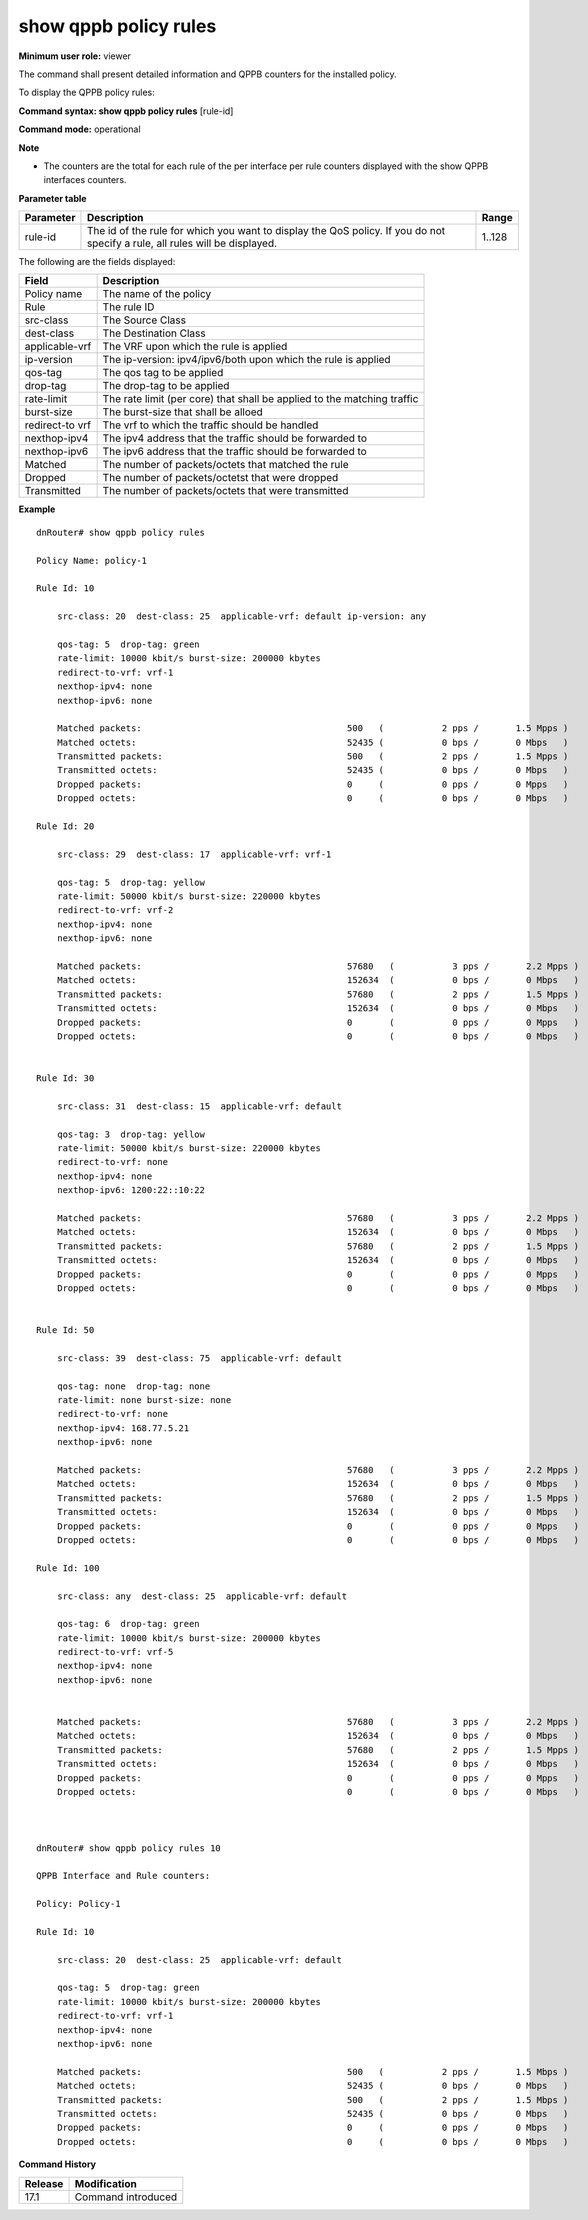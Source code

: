 show qppb policy rules
------------------------

**Minimum user role:** viewer

The command shall present detailed information and QPPB counters for the installed policy.

To display the QPPB policy rules:



**Command syntax: show qppb policy rules** [rule-id]

**Command mode:** operational



**Note**

- The counters are the total for each rule of the per interface per rule counters displayed with the show QPPB interfaces counters.


**Parameter table**

+----------------+-----------------------------------------------------------------------------------------------------------------------------------------------+------------------------------------+
|    Parameter   |                                                                  Description                                                                  |                Range               |
+================+===============================================================================================================================================+====================================+
| rule-id        | The id of the rule for which you want to display the QoS policy. If you do not specify a rule, all rules will be displayed.                   | 1..128                             |
|                |                                                                                                                                               |                                    |
+----------------+-----------------------------------------------------------------------------------------------------------------------------------------------+------------------------------------+


The following are the fields displayed:

+------------------------+-------------------------------------------------------------------------------------------+
| Field                  | Description                                                                               |
+========================+===========================================================================================+
| Policy name            | The name of the policy                                                                    |
+------------------------+-------------------------------------------------------------------------------------------+
| Rule                   | The rule ID                                                                               |
+------------------------+-------------------------------------------------------------------------------------------+
| src-class              | The Source Class                                                                          |
+------------------------+-------------------------------------------------------------------------------------------+
| dest-class             | The Destination Class                                                                     |
+------------------------+-------------------------------------------------------------------------------------------+
| applicable-vrf         | The VRF upon which the rule is applied                                                    |
+------------------------+-------------------------------------------------------------------------------------------+
| ip-version             | The ip-version: ipv4/ipv6/both upon which the rule is applied                             |
+------------------------+-------------------------------------------------------------------------------------------+
| qos-tag                | The qos tag to be applied                                                                 |
+------------------------+-------------------------------------------------------------------------------------------+
| drop-tag               | The drop-tag to be applied                                                                |
+------------------------+-------------------------------------------------------------------------------------------+
| rate-limit             | The rate limit (per core) that shall be applied to the matching traffic                   |
+------------------------+-------------------------------------------------------------------------------------------+
| burst-size             | The burst-size that shall be alloed                                                       |
+------------------------+-------------------------------------------------------------------------------------------+
| redirect-to vrf        | The vrf to which the traffic should be handled                                            |
+------------------------+-------------------------------------------------------------------------------------------+
| nexthop-ipv4           | The ipv4 address that the traffic should be forwarded to                                  |
+------------------------+-------------------------------------------------------------------------------------------+
| nexthop-ipv6           | The ipv6 address that the traffic should be forwarded to                                  |
+------------------------+-------------------------------------------------------------------------------------------+
| Matched                | The number of packets/octets that matched the rule                                        |
+------------------------+-------------------------------------------------------------------------------------------+
| Dropped                | The number of packets/octetst that were dropped                                           |
+------------------------+-------------------------------------------------------------------------------------------+
| Transmitted            | The number of packets/octets that were transmitted                                        |
+------------------------+-------------------------------------------------------------------------------------------+

**Example**
::

    dnRouter# show qppb policy rules

    Policy Name: policy-1

    Rule Id: 10

        src-class: 20  dest-class: 25  applicable-vrf: default ip-version: any

        qos-tag: 5  drop-tag: green
        rate-limit: 10000 kbit/s burst-size: 200000 kbytes
        redirect-to-vrf: vrf-1
        nexthop-ipv4: none
        nexthop-ipv6: none

        Matched packets:                                       500   (           2 pps /       1.5 Mpps )
        Matched octets:                                        52435 (           0 bps /       0 Mbps   )
        Transmitted packets:                                   500   (           2 pps /       1.5 Mpps )
        Transmitted octets:                                    52435 (           0 bps /       0 Mbps   )
        Dropped packets:                                       0     (           0 pps /       0 Mpps   )
        Dropped octets:                                        0     (           0 bps /       0 Mbps   )

    Rule Id: 20

        src-class: 29  dest-class: 17  applicable-vrf: vrf-1

        qos-tag: 5  drop-tag: yellow
        rate-limit: 50000 kbit/s burst-size: 220000 kbytes
        redirect-to-vrf: vrf-2
        nexthop-ipv4: none
        nexthop-ipv6: none

        Matched packets:                                       57680   (           3 pps /       2.2 Mpps )
        Matched octets:                                        152634  (           0 bps /       0 Mbps   )
        Transmitted packets:                                   57680   (           2 pps /       1.5 Mpps )
        Transmitted octets:                                    152634  (           0 bps /       0 Mbps   )
        Dropped packets:                                       0       (           0 pps /       0 Mpps   )
        Dropped octets:                                        0       (           0 bps /       0 Mbps   )


    Rule Id: 30

        src-class: 31  dest-class: 15  applicable-vrf: default

        qos-tag: 3  drop-tag: yellow
        rate-limit: 50000 kbit/s burst-size: 220000 kbytes
        redirect-to-vrf: none
        nexthop-ipv4: none
        nexthop-ipv6: 1200:22::10:22

        Matched packets:                                       57680   (           3 pps /       2.2 Mpps )
        Matched octets:                                        152634  (           0 bps /       0 Mbps   )
        Transmitted packets:                                   57680   (           2 pps /       1.5 Mpps )
        Transmitted octets:                                    152634  (           0 bps /       0 Mbps   )
        Dropped packets:                                       0       (           0 pps /       0 Mpps   )
        Dropped octets:                                        0       (           0 bps /       0 Mbps   )


    Rule Id: 50

        src-class: 39  dest-class: 75  applicable-vrf: default

        qos-tag: none  drop-tag: none
        rate-limit: none burst-size: none
        redirect-to-vrf: none
        nexthop-ipv4: 168.77.5.21
        nexthop-ipv6: none

        Matched packets:                                       57680   (           3 pps /       2.2 Mpps )
        Matched octets:                                        152634  (           0 bps /       0 Mbps   )
        Transmitted packets:                                   57680   (           2 pps /       1.5 Mpps )
        Transmitted octets:                                    152634  (           0 bps /       0 Mbps   )
        Dropped packets:                                       0       (           0 pps /       0 Mpps   )
        Dropped octets:                                        0       (           0 bps /       0 Mbps   )

    Rule Id: 100

        src-class: any  dest-class: 25  applicable-vrf: default

        qos-tag: 6  drop-tag: green
        rate-limit: 10000 kbit/s burst-size: 200000 kbytes
        redirect-to-vrf: vrf-5
        nexthop-ipv4: none
        nexthop-ipv6: none


        Matched packets:                                       57680   (           3 pps /       2.2 Mpps )
        Matched octets:                                        152634  (           0 bps /       0 Mbps   )
        Transmitted packets:                                   57680   (           2 pps /       1.5 Mpps )
        Transmitted octets:                                    152634  (           0 bps /       0 Mbps   )
        Dropped packets:                                       0       (           0 pps /       0 Mpps   )
        Dropped octets:                                        0       (           0 bps /       0 Mbps   )



    dnRouter# show qppb policy rules 10

    QPPB Interface and Rule counters:

    Policy: Policy-1

    Rule Id: 10

        src-class: 20  dest-class: 25  applicable-vrf: default

        qos-tag: 5  drop-tag: green
        rate-limit: 10000 kbit/s burst-size: 200000 kbytes
        redirect-to-vrf: vrf-1
        nexthop-ipv4: none
        nexthop-ipv6: none

        Matched packets:                                       500   (           2 pps /       1.5 Mbps )
        Matched octets:                                        52435 (           0 bps /       0 Mbps   )
        Transmitted packets:                                   500   (           2 pps /       1.5 Mbps )
        Transmitted octets:                                    52435 (           0 bps /       0 Mbps   )
        Dropped packets:                                       0     (           0 pps /       0 Mbps   )
        Dropped octets:                                        0     (           0 bps /       0 Mbps   )



.. **Help line:** show QPPB policy


**Command History**

+---------+--------------------+
| Release | Modification       |
+=========+====================+
| 17.1    | Command introduced |
+---------+--------------------+
